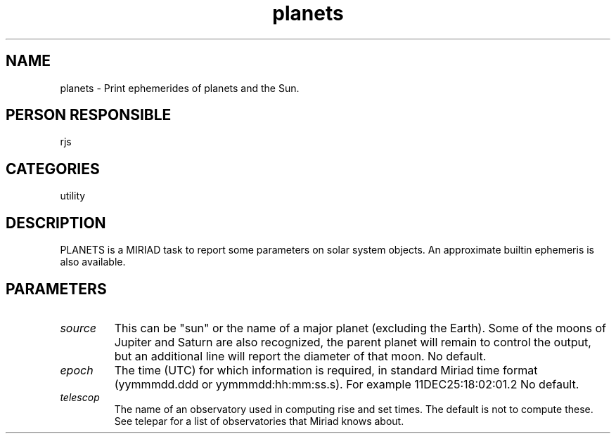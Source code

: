 .TH planets 1
.SH NAME
planets - Print ephemerides of planets and the Sun.
.SH PERSON RESPONSIBLE
rjs
.SH CATEGORIES
utility
.SH DESCRIPTION
PLANETS is a MIRIAD task to report some parameters on solar system
objects. An approximate builtin ephemeris is also available.
.sp
.SH PARAMETERS
.TP
\fIsource\fP
This can be "sun" or the name of a major planet (excluding the Earth).
Some of the moons of Jupiter and Saturn are also recognized, the parent
planet will remain to control the output, but an additional line will
report the diameter of that moon.
No default.
.TP
\fIepoch\fP
The time (UTC) for which information is required, in standard
Miriad time format (yymmmdd.ddd or yymmmdd:hh:mm:ss.s).
For example 11DEC25:18:02:01.2
No default.
.TP
\fItelescop\fP
The name of an observatory used in computing rise and set times.
The default is not to compute these. See telepar for a list of
observatories that Miriad knows about.
